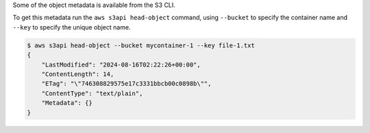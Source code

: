 Some of the object metadata is available from the S3 CLI.

To get this metadata run the ``aws s3api head-object`` command,
using ``--bucket`` to specify the container name
and ``--key`` to specify the unique object name.

.. code-block:: console

  $ aws s3api head-object --bucket mycontainer-1 --key file-1.txt
  {
      "LastModified": "2024-08-16T02:22:26+00:00",
      "ContentLength": 14,
      "ETag": "\"746308829575e17c3331bbcb00c0898b\"",
      "ContentType": "text/plain",
      "Metadata": {}
  }
